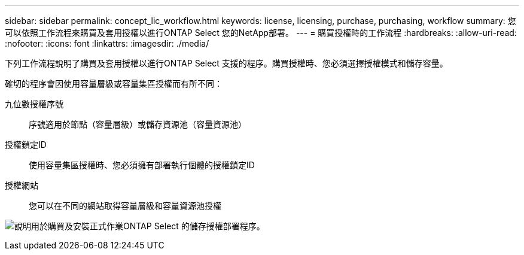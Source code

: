 ---
sidebar: sidebar 
permalink: concept_lic_workflow.html 
keywords: license, licensing, purchase, purchasing, workflow 
summary: 您可以依照工作流程來購買及套用授權以進行ONTAP Select 您的NetApp部署。 
---
= 購買授權時的工作流程
:hardbreaks:
:allow-uri-read: 
:nofooter: 
:icons: font
:linkattrs: 
:imagesdir: ./media/


[role="lead"]
下列工作流程說明了購買及套用授權以進行ONTAP Select 支援的程序。購買授權時、您必須選擇授權模式和儲存容量。

確切的程序會因使用容量層級或容量集區授權而有所不同：

九位數授權序號:: 序號適用於節點（容量層級）或儲存資源池（容量資源池）
授權鎖定ID:: 使用容量集區授權時、您必須擁有部署執行個體的授權鎖定ID
授權網站:: 您可以在不同的網站取得容量層級和容量資源池授權


image:purchased_license_workflow.png["說明用於購買及安裝正式作業ONTAP Select 的儲存授權部署程序。"]
